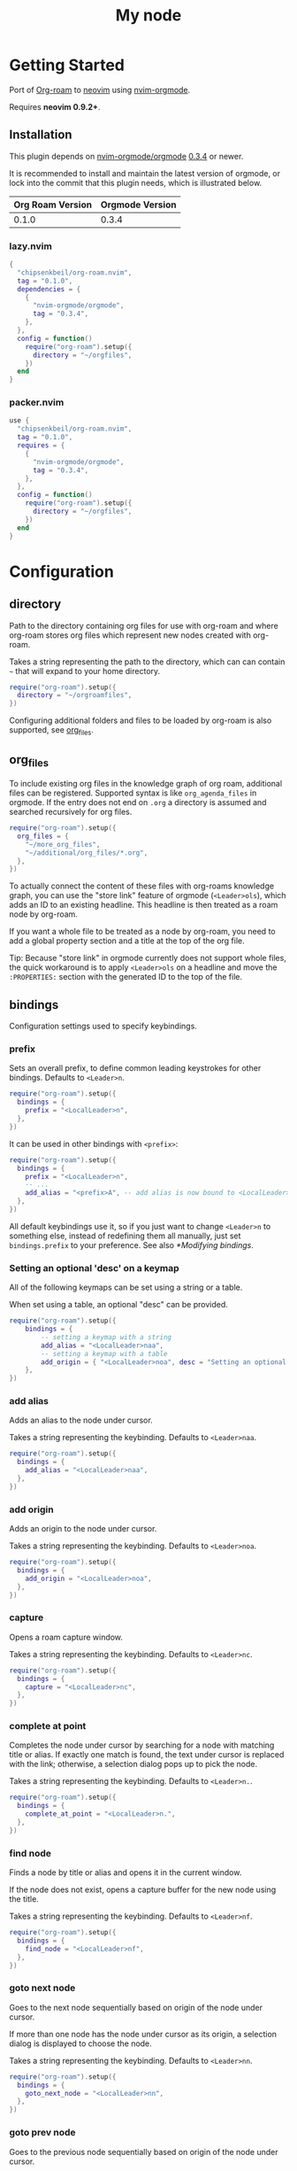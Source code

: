 * Getting Started

  Port of [[https://www.orgroam.com/][Org-roam]] to [[https://neovim.io/][neovim]] using [[https://github.com/nvim-orgmode/orgmode][nvim-orgmode]].

  Requires *neovim 0.9.2+*.

** Installation

   This plugin depends on [[https://github.com/nvim-orgmode/orgmode][nvim-orgmode/orgmode]] [[https://github.com/nvim-orgmode/orgmode/releases/tag/0.3.4][0.3.4]] or newer.

   It is recommended to install and maintain the latest version of orgmode,
   or lock into the commit that this plugin needs, which is illustrated below.

   | Org Roam Version | Orgmode Version |
   |------------------+-----------------|
   | 0.1.0            | 0.3.4           |

*** lazy.nvim

    #+begin_src lua
    {
      "chipsenkbeil/org-roam.nvim",
      tag = "0.1.0",
      dependencies = {
        {
          "nvim-orgmode/orgmode",
          tag = "0.3.4",
        },
      },
      config = function()
        require("org-roam").setup({
          directory = "~/orgfiles",
        })
      end
    }
    #+end_src

*** packer.nvim

    #+begin_src lua
    use {
      "chipsenkbeil/org-roam.nvim",
      tag = "0.1.0",
      requires = {
        {
          "nvim-orgmode/orgmode",
          tag = "0.3.4",
        },
      },
      config = function()
        require("org-roam").setup({
          directory = "~/orgfiles",
        })
      end
    }
    #+end_src

* Configuration

** directory

   Path to the directory containing org files for use with org-roam and where
   org-roam stores org files which represent new nodes created with org-roam.

   Takes a string representing the path to the directory, which can
   can contain =~= that will expand to your home directory.

   #+begin_src lua
   require("org-roam").setup({
     directory = "~/orgroamfiles",
   })
   #+end_src

   Configuring additional folders and files to be loaded by org-roam is also
   supported, see [[#configuration-org_files][org_files]].

** org_files

   To include existing org files in the knowledge graph of org roam, additional
   files can be registered. Supported syntax is like =org_agenda_files= in
   orgmode. If the entry does not end on =.org= a directory is assumed and
   searched recursively for org files.

   #+begin_src lua
   require("org-roam").setup({
     org_files = {
       "~/more_org_files",
       "~/additional/org_files/*.org",
     },
   })
   #+end_src

   To actually connect the content of these files with org-roams knowledge
   graph, you can use the "store link" feature of orgmode (=<Leader>ols=), which adds
   an ID to an existing headline. This headline is then treated as a roam node
   by org-roam.

   If you want a whole file to be treated as a node by org-roam, you need to add
   a global property section and a title at the top of the org file.

   #+begin_example org
   :PROPERTIES:
   :ID: 8b2c3d3e-9800-4186-80e5-d07ce7bc5327
   :END:
   #+TITLE: My node
   #+end_example

   Tip: Because "store link" in orgmode currently does not support whole files, the
   quick workaround is to apply =<Leader>ols= on a headline and move the =:PROPERTIES:=
   section with the generated ID to the top of the file.

** bindings

   Configuration settings used to specify keybindings.

*** prefix

    Sets an overall prefix, to define common leading keystrokes for other
    bindings. Defaults to =<Leader>n=.

    #+begin_src lua
    require("org-roam").setup({
      bindings = {
        prefix = "<LocalLeader>n",
      },
    })
    #+end_src

    It can be used in other bindings with =<prefix>=:

    #+begin_src lua
    require("org-roam").setup({
      bindings = {
        prefix = "<LocalLeader>n",
        -- ...
        add_alias = "<prefix>A", -- add alias is now bound to <LocalLeader>nA
      },
    })
    #+end_src

    All default keybindings use it, so if you just want to change =<Leader>n= to
    something else, instead of redefining them all manually, just set
    =bindings.prefix= to your preference. See also [[*Modifying bindings]].

*** Setting an optional 'desc' on a keymap

    All of the following keymaps can be set using a string or a table.

    When set using a table, an optional "desc" can be provided.

    #+begin_src lua
    require("org-roam").setup({
        bindings = {
            -- setting a keymap with a string
            add_alias = "<LocalLeader>naa",
            -- setting a keymap with a table
            add_origin = { "<LocalLeader>noa", desc = "Setting an optional description" },
        },
    })
    #+end_src

*** add alias

    Adds an alias to the node under cursor.

    Takes a string representing the keybinding. Defaults to =<Leader>naa=.

    #+begin_src lua
    require("org-roam").setup({
      bindings = {
        add_alias = "<LocalLeader>naa",
      },
    })
    #+end_src

*** add origin

    Adds an origin to the node under cursor.

    Takes a string representing the keybinding. Defaults to =<Leader>noa=.

    #+begin_src lua
    require("org-roam").setup({
      bindings = {
        add_origin = "<LocalLeader>noa",
      },
    })
    #+end_src

*** capture

    Opens a roam capture window.

    Takes a string representing the keybinding. Defaults to =<Leader>nc=.

    #+begin_src lua
    require("org-roam").setup({
      bindings = {
        capture = "<LocalLeader>nc",
      },
    })
    #+end_src

*** complete at point

    Completes the node under cursor by searching for a node with matching title
    or alias. If exactly one match is found, the text under cursor is replaced
    with the link; otherwise, a selection dialog pops up to pick the node.

    Takes a string representing the keybinding. Defaults to =<Leader>n.=.

    #+begin_src lua
    require("org-roam").setup({
      bindings = {
        complete_at_point = "<LocalLeader>n.",
      },
    })
    #+end_src

*** find node

    Finds a node by title or alias and opens it in the current window.

    If the node does not exist, opens a capture buffer for the new node
    using the title.

    Takes a string representing the keybinding. Defaults to =<Leader>nf=.

    #+begin_src lua
    require("org-roam").setup({
      bindings = {
        find_node = "<LocalLeader>nf",
      },
    })
    #+end_src

*** goto next node

    Goes to the next node sequentially based on origin of the node under cursor.

    If more than one node has the node under cursor as its origin, a selection
    dialog is displayed to choose the node.

    Takes a string representing the keybinding. Defaults to =<Leader>nn=.

    #+begin_src lua
    require("org-roam").setup({
      bindings = {
        goto_next_node = "<LocalLeader>nn",
      },
    })
    #+end_src

*** goto prev node

    Goes to the previous node sequentially based on origin of the node under cursor.

    Takes a string representing the keybinding. Defaults to =<Leader>np=.

    #+begin_src lua
    require("org-roam").setup({
      bindings = {
        goto_prev_node = "<LocalLeader>np",
      },
    })
    #+end_src

*** insert node

    Inserts a link at cursor position to a node by title or alias.

    If the node does not exist, opens a capture buffer for the new node
    using the title.

    Takes a string representing the keybinding. Defaults to =<Leader>ni=.

    #+begin_src lua
    require("org-roam").setup({
      bindings = {
        insert_node = "<LocalLeader>ni",
      },
    })
    #+end_src

*** insert node immediate

    Inserts a link at cursor position to a node by title or alias. Unlike
    =insert_node=, this does not open a capture buffer if a new node is created.

    Takes a string representing the keybinding. Defaults to =<Leader>nm=.

    #+begin_src lua
    require("org-roam").setup({
      bindings = {
        insert_node_immediate = "<LocalLeader>nm",
      },
    })
    #+end_src

*** quickfix backlinks

    Opens the quickfix list, populating it with backlinks for the node
    under cursor.

    Takes a string representing the keybinding. Defaults to =<Leader>nq=.

    #+begin_src lua
    require("org-roam").setup({
      bindings = {
        quickfix_backlinks = "<LocalLeader>nq",
      },
    })
    #+end_src

*** remove alias

    Removes an alias from the node under cursor.

    Takes a string representing the keybinding. Defaults to =<Leader>nar=.

    #+begin_src lua
    require("org-roam").setup({
      bindings = {
        remove_alias = "<LocalLeader>nar",
      },
    })
    #+end_src

*** remove origin

    Removes the origin from the node under cursor.

    Takes a string representing the keybinding. Defaults to =<Leader>nor=.

    #+begin_src lua
    require("org-roam").setup({
      bindings = {
        remove_origin = "<LocalLeader>nor",
      },
    })
    #+end_src

*** toggle roam buffer

    Opens the roam buffer for the node under cursor, updating the buffer
    when the cursor moves to a different node. See the user interface
    [[#org-roam-buffer][Org Roam Buffer]] section for details.

    Takes a string representing the keybinding. Defaults to =<Leader>nl=.

    #+begin_src lua
    require("org-roam").setup({
      bindings = {
        toggle_roam_buffer = "<LocalLeader>nl",
      },
    })
    #+end_src

*** toggle roam buffer fixed

    Opens the roam buffer for a specific node, and will not change as the
    cursor moves across nodes. See the user interface
    [[#org-roam-buffer][Org Roam Buffer]] section for details.

    Takes a string representing the keybinding. Defaults to =<Leader>nb=.

    #+begin_src lua
    require("org-roam").setup({
      bindings = {
        toggle_roam_buffer_fixed = "<LocalLeader>nb",
      },
    })
    #+end_src

** database

   Configuration settings tied to the roam database.

*** path

    Sets the path where the roam database will be stored & loaded when
    persisting to disk.

    Takes a string representing the path. Defaults to
    For example, =~/.local/share/nvim/org-roam.nvim/db=.

    #+begin_src lua
    require("org-roam").setup({
      database = {
        path = "~/some/path/to/db",
      },
    })
    #+end_src

*** persist

    If true, the database will be written to disk to save on future loading
    times; otherwise, whenever neovim boots the entire database will need to be
    rebuilt.

    Takes a boolean. Defaults to =true=.

    #+begin_src lua
    require("org-roam").setup({
      database = {
        persist = false,
      },
    })
    #+end_src

*** update on save

    If true, updates database whenever a write occurs. If you have large files,
    it is recommended to disable this option and manually update using the vim
    command =RoamUpdate=.

    Takes a boolean. Defaults to =true=.

    #+begin_src lua
    require("org-roam").setup({
      database = {
        update_on_save = false,
      },
    })
    #+end_src

** extensions

   Configuration settings tied to roam extensions.

*** dailies

    Configuration settings tied to the roam dailies extension.

**** directory

     Path to the directory containing daily org-roam files.

     Takes a string representing the path to the directory.
     Defaults to =daily=.

     #+begin_src lua
     require("org-roam").setup({
       extensions = {
         dailies = {
           directory = "journal",
         },
       },
     })
     #+end_src

**** bindings

     Configuration settings used to specify dailies keybindings.

***** capture date

      Captures a specific date's note.

      Takes a string representing the keybinding. Defaults to =<Leader>ndD=.

      #+begin_src lua
      require("org-roam").setup({
        extensions = {
          dailies = {
            bindings = {
              capture_date = "<LocalLeader>ndD",
            },
          },
        },
      })
      #+end_src

***** capture today

      Captures today's note.

      Takes a string representing the keybinding. Defaults to =<Leader>ndN=.

      #+begin_src lua
      require("org-roam").setup({
        extensions = {
          dailies = {
            bindings = {
              capture_today = "<LocalLeader>ndN",
            },
          },
        },
      })
      #+end_src

***** capture tomorrow

      Captures tomorrow's note.

      Takes a string representing the keybinding. Defaults to =<Leader>ndT=.

      #+begin_src lua
      require("org-roam").setup({
        extensions = {
          dailies = {
            bindings = {
              capture_tomorrow = "<LocalLeader>ndT",
            },
          },
        },
      })
      #+end_src

***** capture yesterday

      Captures yesterday's note.

      Takes a string representing the keybinding. Defaults to =<Leader>ndY=.

      #+begin_src lua
      require("org-roam").setup({
        extensions = {
          dailies = {
            bindings = {
              capture_yesterday = "<LocalLeader>ndY",
            },
          },
        },
      })
      #+end_src

***** find directory

      Navigate to dailies note directory.

      Takes a string representing the keybinding. Defaults to =<Leader>nd.=.

      #+begin_src lua
      require("org-roam").setup({
        extensions = {
          dailies = {
            bindings = {
              find_directory = "<LocalLeader>nd.",
            },
          },
        },
      })
      #+end_src

***** goto date

      Navigate to specific date's note.

      Takes a string representing the keybinding. Defaults to =<Leader>ndd=.

      #+begin_src lua
      require("org-roam").setup({
        extensions = {
          dailies = {
            bindings = {
              goto_date = "<LocalLeader>ndd",
            },
          },
        },
      })
      #+end_src

***** goto next date

      Navigate to the next note in date sequence. This will skip ahead to
      the next available note, or do nothing if we are at most recent.

      Takes a string representing the keybinding. Defaults to =<Leader>ndf=.

      #+begin_src lua
      require("org-roam").setup({
        extensions = {
          dailies = {
            bindings = {
              goto_next_date = "<LocalLeader>ndf",
            },
          },
        },
      })
      #+end_src

***** goto prev date

      Navigate to the previous note in date sequence. This will skip back to
      the previous available note, or do nothing if we are at earliest.

      Takes a string representing the keybinding. Defaults to =<Leader>ndb=.

      #+begin_src lua
      require("org-roam").setup({
        extensions = {
          dailies = {
            bindings = {
              goto_prev_date = "<LocalLeader>ndb",
            },
          },
        },
      })
      #+end_src

***** goto today

      Navigate to today's note.

      Takes a string representing the keybinding. Defaults to =<Leader>ndn=.

      #+begin_src lua
      require("org-roam").setup({
        extensions = {
          dailies = {
            bindings = {
              goto_today = "<LocalLeader>ndn",
            },
          },
        },
      })
      #+end_src

***** goto tomorrow

      Navigate to tomorrow's note.

      Takes a string representing the keybinding. Defaults to =<Leader>ndt=.

      #+begin_src lua
      require("org-roam").setup({
        extensions = {
          dailies = {
            bindings = {
              goto_tomorrow = "<LocalLeader>ndt",
            },
          },
        },
      })
      #+end_src

***** goto yesterday

      Navigate to yesterday's note.

      Takes a string representing the keybinding. Defaults to =<Leader>ndy=.

      #+begin_src lua
      require("org-roam").setup({
        extensions = {
          dailies = {
            bindings = {
              goto_yesterday = "<LocalLeader>ndy",
            },
          },
        },
      })
      #+end_src

**** templates

     A map of templates associated with roam. These have the exact same format
     as =nvim-orgmode='s templates, but include additional variables and are
     only displayed and used during roam's capture dialog.

     Note that the target must be provided and must contain a date in the form
     of =YYYY-MM-DD=. See [[#org-roam-configuration-templates][templates]] for more details.

     Takes a =table<string, table>=.
     Defaults to the following:

     #+begin_src lua
     require("org-roam").setup({
       extensions = {
         dailies = {
           templates = {
             d = {
               description = "default",
               template = "%?",
               target = "%<%Y-%m-%d>.org",
             },
           },
         },
       },
     })
     #+end_src

**** ui

     Configuration settings used to configure dailies user interface.

***** calendar

      Configuration settings tied to the calendar ui used by dailies.

****** hl date exists

       Highlight group to apply to a date that already has a note.

       Takes a string representing the highlight group.
       Defaults to =WarningMsg=.

       #+begin_src lua
       require("org-roam").setup({
         extensions = {
           dailies = {
             ui = {
               calendar = {
                 hl_date_exists = "WarningMsg",
               },
             },
           },
         },
       })
       #+end_src

** immediate

   Configuration settings tied to immediate mode.

*** target

    Target where the immediate-mode node should be written.

    Takes a string. Defaults to =%<%Y%m%d%H%M%S>-%[slug].org=.

    #+begin_src lua
    require("org-roam").setup({
      immediate = {
        target = "%[slug].org",
      },
    })
    #+end_src

*** template

    Template to use for the immediate-mode node's content.

    Takes a string. Defaults to ==.

    #+begin_src lua
    require("org-roam").setup({
      immediate = {
        template = "The date is %<%Y%m%d>!",
      },
    })
    #+end_src


** templates

   A map of templates associated with roam. These have the exact same format
   as =nvim-orgmode='s templates, but include additional variables and are
   only displayed and used during roam's capture dialog.

   Takes a =table<string, table>=.
   Defaults to the following:

   #+begin_src lua
   require("org-roam").setup({
     templates = {
       d = {
         description = "default",
         template = "%?",
         target = "%<%Y%m%d%H%M%S>-%[slug].org",
       },
     },
   })
   #+end_src

   Variables:

   - =%r=:  Prints the roam directory.
   - =%R=:  Like =%r=, but inserts the full path.

   Target-only Variables:

   - =%[sep]=:    Prints the path separator for the current operating system.
   - =%[slug]=:   Prints a slug representing the node's title.
   - =%[title]=:  Prints the node's title.

** ui

   Configuration settings tied to the user interface.

*** node view

    Bindings tied specifically to the roam buffer.

**** focus on toggle

     If true, switches focus to the node buffer when opened.

     Takes a boolean. Defaults to =true=.

     #+begin_src lua
     require("org-roam").setup({
       ui = {
         node_buffer = {
           focus_on_toggle = false,
         },
       },
     })
     #+end_src

**** highlight previews

     If true, previews will be highlighted as org syntax when expanded.

     NOTE: This can cause flickering on initial expansion, but preview
           highlights are then cached for future renderings. If flickering
           is undesired, disable highlight previews.

     Takes a boolean. Defaults to =true=.

     #+begin_src lua
     require("org-roam").setup({
       ui = {
         node_buffer = {
           highlight_previews = false,
         },
       },
     })
     #+end_src

**** open

     Configuration to open the node view window.

     Takes a string or a function that returns a window handle.
     Defaults to =botright vsplit | vertical resize 50=.

     #+begin_src lua
     require("org-roam").setup({
       ui = {
         node_buffer = {
           open = function()
             return vim.api.nvim_open_win(0, false, {
               relative = "editor",
               row = 0,
               col = 0,
               width = 50,
               height = 20,
             })
           end,
         },
       },
     })
     #+end_src

**** show keybindings

     If true, will include a section covering available keybindings.

     Takes a boolean. Defaults to =true=.

     #+begin_src lua
     require("org-roam").setup({
       ui = {
         node_buffer = {
           show_keybindings = false,
         },
       },
     })
     #+end_src

**** unique

     If true, shows a single link (backlink/citation/unlinked
     reference) per node instead of all links.

     Takes a boolean. Defaults to =false=.

     #+begin_src lua
     require("org-roam").setup({
       ui = {
         node_buffer = {
           unique = true,
         },
       },
     })
     #+end_src

* Bindings

  | Name                     | Keybinding    | Description                                                               |
  |--------------------------+---------------+---------------------------------------------------------------------------|
  | add_alias                | =<Leader>naa= | Adds an alias to the node under cursor.                                   |
  | add_origin               | =<Leader>noa= | Adds an origin to the node under cursor.                                  |
  | capture                  | =<Leader>nc=  | Opens org-roam capture window.                                            |
  | complete_at_point        | =<Leader>n.=  | Completes the node under cursor.                                          |
  | find_node                | =<Leader>nf=  | Finds node and moves to it, creating it if it does not exist.             |
  | goto_next_node           | =<Leader>nn=  | Goes to the next node in sequence (via origin) for the node under cursor. |
  | goto_prev_node           | =<Leader>np=  | Goes to the prev node in sequence (via origin) for the node under cursor. |
  | insert_node              | =<Leader>ni=  | Inserts node at cursor position, creating it if it does not exist.        |
  | insert_node_immediate    | =<Leader>nm=  | Same as =insert_node=, but skips opening capture buffer.                  |
  | quickfix_backlinks       | =<Leader>nq=  | Opens the quickfix menu for backlinks to the current node under cursor.   |
  | remove_alias             | =<Leader>nar= | Removes an alias from the node under cursor.                              |
  | remove_origin            | =<Leader>nor= | Removes the origin from the node under cursor.                            |
  | toggle_roam_buffer       | =<Leader>nl=  | Toggles the org-roam node-view buffer for the node under cursor.          |
  | toggle_roam_buffer_fixed | =<Leader>nb=  | Toggles a fixed org-roam node-view buffer for a selected node.            |

  All these bindings use by default the [[*prefix]] alias and can be changed all
  at once by modifying ~bindings.prefix~.

** Dailies Extension

   | Name              | Keybinding    | Description                                     |
   |-------------------+---------------+-------------------------------------------------|
   | capture_date      | =<Leader>ndD= | Capture a specific date's note.                 |
   | capture_today     | =<Leader>ndN= | Capture today's note.                           |
   | capture_tomorrow  | =<Leader>ndT= | Capture tomorrow's note.                        |
   | capture_yesterday | =<Leader>ndY= | Capture yesterday's note.                       |
   | find_directory    | =<Leader>nd.= | Navigate to dailies note directory.             |
   | goto_date         | =<Leader>ndd= | Navigate to specific date's note.               |
   | goto_next_date    | =<Leader>ndf= | Navigate to the next note in date sequence.     |
   | goto_prev_date    | =<Leader>ndb= | Navigate to the previous note in date sequence. |
   | goto_today        | =<Leader>ndn= | Navigate to today's note.                       |
   | goto_tomorrow     | =<Leader>ndt= | Navigate to tomorrow's note.                    |
   | goto_yesterday    | =<Leader>ndy= | Navigate to yesterday's note.                   |

   All these bindings use by default the [[*prefix]] alias and can be changed all
   at once by modifying ~bindings.prefix~.

** Modifying bindings

   Bindings can be changed during configuration by overwriting them within the
   =bindings= table:

   #+begin_src lua
   require("org-roam").setup({
     -- ...
     bindings = {
       capture = "<LocalLeader>nc" -- remaps from <Leader>nc to <LocalLeader>nc
     },
   })
   #+end_src

   We use a common [[*prefix]] to define the leading keystrokes in every
   mapping, which are by default =<Leader>n=. If you only want to adjust these,
   you can do so by setting =bindings.prefix=:

   #+begin_src lua
   require("org-roam").setup({
     -- ...
     bindings = {
       prefix = "<LocalLeader>n", -- replaces <Leader>n in every binding with <LocalLeader>n
     },
   })
   #+end_src

   The [[*prefix]] can also be reused in self-defined bindings:

   #+begin_src lua
   require("org-roam").setup({
     -- ...
     bindings = {
       toggle_roam_buffer = "<prefix>t.",       -- replaces <Leader>nl with <Leader>nt.
       toggle_roam_buffer_fixed = "<prefix>tf", -- replaces <Leader>nb with <Leader>ntf
     },
   })
   #+end_src

   To disable all bindings (including those of extensions), set the =bindings=
   field to =false=:

   #+begin_src lua
   require("org-roam").setup({
     -- ...
     bindings = false,
   })
   #+end_src

   To disable only the bindings of an extension, set its respective =bindings=
   field to =false=:

   #+begin_src lua
   require("org-roam").setup({
     -- ...
     extensions = {
       dailies = {
         bindings = false,
       }
     },
   })
   #+end_src

** Coming from Emacs

   Want to have bindings similar to Emacs's [[https://www.orgroam.com/][Org Roam]]?
   Here is a recommended setup you can use to leverage =C-c=

   #+begin_src lua
   require("org-roam").setup({
     bindings = {
       add_alias                = "<C-c>naa",
       add_origin               = "<C-c>noa",
       capture                  = "<C-c>nc",
       complete_at_point        = "<M-/>",
       find_node                = "<C-c>nf",
       goto_next_node           = "<C-c>nn",
       goto_prev_node           = "<C-c>np",
       insert_node              = "<C-c>ni",
       insert_node_immediate    = "<C-c>nm",
       quickfix_backlinks       = "<C-c>nq",
       remove_alias             = "<C-c>nar",
       remove_origin            = "<C-c>nor",
       toggle_roam_buffer       = "<C-c>nl",
       toggle_roam_buffer_fixed = "<C-c>nb",
     },
   })
   #+end_src

   Keep in mind that [[https://github.com/nvim-orgmode/orgmode][nvim-orgmode]] maps =C-c= to
   closing a capture window, so you'll want to rebind it:

   #+begin_src lua
   -- Override `org_capture_finalize` mapping to make org-roam mappings work in capture window
   require("orgmode").setup({
     mappings = {
       capture = {
         -- Behave like Emacs' orgmode capture
         org_capture_finalize = "<C-c><C-c>",
       }
     }
   })
   #+end_src

* Commands

** RoamAddAlias

   :RoamAddAlias [<ARGS>]

   Description:

   Adds an alias to the node under the cursor.

   If arguments are supplied, they are used as the alias; otherwise, a prompt
   is provided to specify the alias.

** RoamAddOrigin

   :RoamAddOrigin [<ARGS>]

   Description:

   Adds/replaces the origin to the node under the cursor. Opens a selection
   dialog to pick the node to act as the origin.

   If arguments are supplied, they are used as the initial input to the
   selection dialog.

** RoamRemoveAlias

   :RoamRemoveAlias [<ARGS>]

   Description:

   Removes an alias for the node under the cursor. Opens a selection
   dialog to pick the alias to remove.

   If arguments are supplied, they are used as the initial input to the
   selection dialog.

** RoamRemoveOrigin

   :RoamRemoveOrigin [<ARGS>]

   Description:

   Removes the origin for the node under the cursor.

** RoamReset

   :RoamReset [sync]

   Description:

   Resets the roam database, wiping and rebuilding it.

   If =sync= argument is provided, will perform the reset synchronously.

** RoamSave

   :RoamSave[!] [sync]

   Description:

   Save the roam database to disk. If no changes to the database have occurred
   since last save, nothing happens.

   If =!= is provided, will force saving.

   If =sync= argument is provided, will perform the save synchronously.

** RoamUpdate

   :RoamUpdate[!] [sync]

   Description:

   Updates the roam database, checking every existing file for changes.

   If =!= is provided, will perform a complete recheck of the database
   for changes found on disk including new and deleted files.

   If =sync= argument is provided, will perform the update synchronously.

* User Interface

** Org Roam Buffer

   When within the org-roam buffer, you can navigate around like normal with a
   couple of specific bindings available:

   - Press =<Enter>= on a link to navigate to it in another window.
   - Press =<Tab>= to expand or collapse a preview of the content of a
     backlink, reference link, or unlinked reference.
   - Press =<STab>= to expand or collapse all previews.
   - Press =<C-r>= to refresh the buffer. This can be handy if some
     information has changed in the database.

** Select Buffer

   When within the /select buffer/, you can filter the list by typing. 
   - Press =<Enter>= to confirm the selection
   - Press =<S-Enter>= to confirm the typed title if no selection is available
     (e.g. when using [[#org-roam-api-find-node][Find Node]])
   - Press =<C-n>= or =<Down>= to select the next item in the list 
   - Press =<C-n>= or =<Up>= to select the next item in the list 

*** Disable nvim-cmp completion in select buffer

    If you use buffer completions with
    [nvim-cmp](https://github.com/hrsh7th/nvim-cmp), you might want to disable
    them in the /select buffer/. This can be done by implementing the
    =enabled= function in nvim-cmp's options.

    The simplest implementation would be to look for the =nofile= buffer type

    #+begin_src lua
    require('nvim-cmp').setup({
      enabled = function()
        local buftype = vim.api.nvim_get_option_value("buftype", { buf = 0 })
        if buftype == "nofile" then
          return false
        end
        -- ... handling other conditions
      end
    })
    #+end_src

    If for some reason you don't want to disable completion for all =nofile=
    buffers, you can also specifically identify the /select buffer/ by it's
    name =org-roam-select=.

    #+begin_src lua
    require('nvim-cmp').setup({
      enabled = function()
        local bufname = vim.api.nvim_buf_get_name(0)
        if bufname:match("org%-roam%-select$") ~= nil then
          return false
        end
        -- ...
      end
    })
    #+end_src

* API

** Add Alias

   roam.api.add_alias({opts})

   Description:

   Adds an alias to the node under cursor.

   Parameters:

   - {opts} optional table.
     - alias: optional, if provided, added to the node under cursor, otherwise
              prompts for an alias to add to the node under cursor.

   Returns:

   A promise of a boolean, which is true if the alias is added, otherwise false.

   Example:

   #+begin_src lua
   local roam = require("org-roam")
   roam.api.add_alias({ alias = "My Alias" }):next(function(success)
     if success then
       print("Added alias")
     end
   end)
   #+end_src

** Add Origin

   roam.api.add_origin({opts})

   Description:

   Adds an origin to the node under cursor.
   Will replace the existing origin.

   If no `origin` is specified, a prompt is provided.

   Parameters:

   - {opts} optional table.
     - origin: optional, if provided, added to the node under cursor, otherwise
              prompts for an origin to add to the node under cursor.

   Returns:

   A promise of a boolean, which is true if the origin added, otherwise false.

   Example:

   #+begin_src lua
   local roam = require("org-roam")
   roam.api.add_origin({ origin = "1234" }):next(function(success)
     if success then
       print("Added origin")
     end
   end)
   #+end_src

** Capture Node

   roam.api.capture_node({opts})

   Description:

   Creates a node if it does not exist, prompting for a template to use, and
   restores the current window configuration upon completion.

   If =templates= is provided, will be used instead of =roam.config.templates=.

   Parameters:

   - {opts} optional table.
     - immediate: optional, if true, skips displaying the capture buffer and
                  instead populates a file using the immediate configuration.
                  If title is also provided, it is used as the title of the
                  created node.
     - origin: optional, id of node acting as origin of this node.
     - templates: optional, dictionary of key -> opts where key is a string of
                  exactly one character and opts is the orgmode template. Note
                  that the target MUST be specified for each template!
     - title: optional, seeds the capture dialog with the title string.

   Returns:

   A promise of either the id of the captured node, or nil if capture canceled.

   Example:

   #+begin_src lua
   local roam = require("org-roam")
   roam.api.capture_node({
     templates = {
       c = {
         description = "custom",
         template = "%?",
         target = "custom-%<%Y%m%d>.org",
       },
     },
   }):next(function(id)
     if id then
       print("Captured node: " .. id)
     else
       print("Capture canceled")
     end
   end)
   #+end_src

** Complete Node

   roam.api.complete_node({opts})

   Description:

   Opens a dialog to select a node based on the expression under the cursor and
   replace the expression with a link to the selected node. If there is only
   one choice, this will automatically inject the link without bringing up the
   selection dialog.

   This implements the functionality of both =org-roam-complete-link-at-point=
   and =org-roam-complete-everywhere=.

   Parameters:

   - {opts} optional table.
     - win: optional, id of window where the node link will be completed (default = 0).

   Returns:

   A promise of a boolean, which is true if the node was completed, otherwise false.

   Example:

   #+begin_src lua
   local roam = require("org-roam")
   roam.api.complete_node({ win = 123 }):next(function(success)
     if success then
       print("Completed node")
     end
   end)
   #+end_src

** Find Node

   roam.api.find_node({opts})

   Description:

   Creates a node if it does not exist, and then visits the node in
   the current window.

   If =templates= is provided, will be used instead of =roam.config.templates=
   when capturing a new node for visiting.

   Parameters:

   - {opts} optional table.
     - origin: optional, id of node acting as origin of this node (creation-only).
     - templates: optional, dictionary of key -> opts where key is a string of
                  exactly one character and opts is the orgmode template. Note
                  that the target MUST be specified for each template!
     - title: optional, seeds the select dialog with the title string.

   Returns:

   A promise of either the id of the found node, or nil if canceled.

   Example:

   #+begin_src lua
   local roam = require("org-roam")
   roam.api.find_node({ title = "Some Node" }):next(function(id)
     if id then
       print("Found " .. id)
     end
   end)
   #+end_src

** Goto Next Node

   roam.api.goto_next_node({opts})

   Description:

   Goes to the next node in sequence for the node under cursor.

   Leverages a lookup of nodes whose origin match the node under cursor.

   Parameters:

   - {opts} optional table.
     - win: optional, id of window where buffer will be loaded (default = 0).

   Returns:

   A promise of the id of the next node, otherwise nil.

   Example:

   #+begin_src lua
   local roam = require("org-roam")
   roam.api.goto_next_node({ win = 123 }):next(function(id)
     if id then
       print("Navigated to next node " .. id)
     end
   end)
   #+end_src

** Goto Prev Node

   roam.api.goto_prev_node({opts})

   Description:

   Goes to the previous node in sequence for the node under cursor.

   Leverages a lookup of the node using the origin of the node under cursor.

   Parameters:

   - {opts} optional table.
     - win: optional, id of window where buffer will be loaded (default = 0).

   Returns:

   A promise of the id of the previous node, otherwise nil.

   Example:

   #+begin_src lua
   local roam = require("org-roam")
   roam.api.goto_prev_node({ win = 123 }):next(function(id)
     if id then
       print("Navigated to previous node " .. id)
     end
   end)
   #+end_src

** Insert Node

   roam.api.insert_node({opts})

   Description:

   Creates a node if it does not exist, and inserts a link to the node at the
   current cursor location.

   If =immediate= is true, no template will be used to create a node and
   instead the node will be created with the minimum information and the link
   injected without navigating to another buffer.

   If =templates= is provided, will be used instead of =roam.config.templates=
   when capturing a new node for insertion.

   If =ranges= is provided, will replace the given ranges within the buffer
   versus inserting at point, where everything uses 1-based indexing and
   inclusive.

   Parameters:

   - {opts} optional table.
     - immediate: optional, if true, skips displaying the capture buffer and
                  instead populates a file using the immediate configuration.
                  If title is also provided, it is used as the title of the
                  created node.
     - origin: optional, id of node acting as origin of this node (creation-only).
     - templates: optional, dictionary of key -> opts where key is a string of
                  exactly one character and opts is the orgmode template. Note
                  that the target MUST be specified for each template!
     - title: optional, seeds the select dialog with the title string.
     - ranges: optional, list of ranges to replace. Each range is comprised of
               the following fields:
       - start_row: integer (one-indexed, inclusive)
       - start_col: integer (one-indexed, inclusive)
       - end_row: integer (one-indexed, inclusive)
       - end_col: integer (one-indexed, inclusive)

   Returns:

   A promise of the id of the inserted node, or nil if canceled.

   Example:

   #+begin_src lua
   local roam = require("org-roam")
   roam.api.insert_node({
     title = "Some Node",
     ranges = { { start_row = 1, end_row = 3, start_col = 5, end_col = 12 } },
   }):next(function(id)
     if id then
       print("Inserted node " .. id)
     end
   end)
   #+end_src

** Open Quickfix List

   roam.ui.open_quickfix_list({opts})

   Description:

   Creates and opens a new quickfix list, populated with various links
   tied to a roam node.

   Parameters:

   - {opts} optional table.
     - id: optional, string id of the node whose information will populate
           the list. If not provided, will open a selection dialog to pick
           a node.
     - backlinks: optional, if true, show's the selected node's backlinks.
     - links: optional, if true, show's the selected node's links.
     - show_preview: optional, if true, loads a preview of content for each
                     list item.

   Returns:

   A promise of a boolean, which is true if the quickfix list is opened
   for a node, otherwise false (e.g. when no node under cursor).

   Example:

   #+begin_src lua
   local roam = require("org-roam")
   roam.ui.open_quickfix_list({ id = "1234", backlinks = true }):next(function(success)
     if success then
       print("Opened quickfix list")
     end
   end)
   #+end_src

** Select Node

   roam.ui.select_node({opts})

   Description:

   Builds a selection dialog populated by nodes, displaying their titles and
   aliases as choices in the selection. Returns a builder interface.

   Parameters:

   - {opts} optional table.
     - allow_select_missing: optional, if true, the user can press =<Enter>=
                             when no choices are available to select the
                             input instead. Additionally, a user can press
                             =<S-Enter>= at any time in the selection dialog
                             to select the input, regardless of choices shown.
     - auto_select: optional, if true and init_input is not empty, will
                    automatically pick the choice if there is exactly
                    one match.
     - exclude: optional, list of ids of nodes to exclude from choices.
     - include: optional, list of ids of nodes to include in the choices. If
                not provided, all nodes will immediately be available.
     - init_input: optional, string representing initial input to provide to
                   the selection dialog, as if the user typed it.

   Returns:

   A builder interface for the selection dialog, which contains a handful
   of methods that can be used to register callbacks and open the dialog.

   - {on_choice} takes a single function, which will be passed the selection
     as an argument. The selection is a table containing an =id= and =label=
     representing the id of the selected node and the title or alias of the
     choice that was picked. This function is only called when a regular
     selection is made, not when input selected. Returns the builder.
   - {on_choice_missing} takes a single function, which will be passed the
     text of the input as an argument. This function is only called when
     =allow_select_missing= is true and the input is selected instead of
     a valid choice. Returns the builder.
   - {on_cancel} takes a single function, which is invoked when the selection
     dialog is closed without making any choice. Returns the builder.
   - {open} will open the selection dialog, and returns the window handle.

   Example:

   #+begin_src lua
   local roam = require("org-roam")
   local win = roam.ui.select_node({ init_input = "trees" })
       :on_choice(function(selection)
           print("picked " .. selection.id)
       end)
       :on_choice_missing(function(text)
           print("picked " .. text)
       end)
       :on_cancel(function()
           print("canceled")
       end)
       :open()
   #+end_src

   See also [[#org-roam-user-interface-select-buffer][Select Buffer]].

** Toggle Node Buffer

   roam.ui.toggle_node_buffer({opts})

   Description:

   Toggles an org-roam buffer, either for a cursor or for a fixed id.

   If =fixed= is true or an string, will load a fixed buffer, otherwise the
   buffer will change based on the node under cursor.

   If =focus= is true, will switch the current window to the node buffer's window.

   Parameters:

   - {opts} optional table.
     - fixed: optional, indicates that the node buffer should not update when
              the node changes under the cursor. Takes the id of a node or
              a boolean value, which if true will leverage the select dialog
              to pick a node.
     - focus: optional, if true, switches the current window to the newly-created
              window that contains the node buffer.

   Returns:

   A promise of the handle of the created window, or nil if window closed.

   Example:

   #+begin_src lua
   local roam = require("org-roam")
   roam.ui.open_node_buffer({ fixed = "1234", focus = true }):next(function(win)
     if win then
       print("Opened node buffer in window " .. win)
     end
   end)
   #+end_src

** Remove Alias

   roam.api.remove_alias({opts})

   Description:

   Removes an alias from the node under cursor.

   Parameters:

   - {opts} optional table.
     - alias: optional, if provided, removes from node under cursor, otherwise
              prompts for an alias to remove from the node under cursor.
     - all: optional, if true, will remove all aliases instead of just one.
            Overrides removing =alias= from node under cursor.

   Returns:

   A promise of a boolean, which is true if the alias was removed,
   otherwise false.

   Example:

   #+begin_src lua
   local roam = require("org-roam")
   roam.api.remove_alias({ all = true }):next(function(success)
     if success then
       print("Removed alias")
     end
   end)
   #+end_src

** Remove Origin

   roam.api.remove_origin()

   Description:

   Removes the origin from the node under cursor.

   Returns:

   A promise of a boolean, which is true if the origin was removed,
   otherwise false.

   Example:

   #+begin_src lua
   local roam = require("org-roam")
   roam.api.remove_origin():next(function(success)
     if success then
       print("Removed origin")
     end
   end)
   #+end_src

* Database

** Files

   roam.database:files({opts})

   Description:

   Loads org files (or retrieves from cache) asynchronously.

   Parameters:

   - {opts} optional table.
     - force: optional, if true, will reload each file regardless of
              whether they have changed on disk. If false, only reloads
              pre-existing files if they have changed.
     - skip: optional, if true, will avoid loading entirely and just
             return the files as they are (no updates).

   Returns:

   A promise of =OrgFiles=, a specialized data structure from *nvim-orgmode*.

   Example:

   #+begin_src lua
   local roam = require("org-roam")
   roam.database:files():next(function(files)
     for _, path in ipairs(files.paths) do
       print("File " .. path)
     end
   end)
   #+end_src

** Files Path

   roam.database:files_path()

   Description:

   Returns the path to the files directory.

   Example:

   #+begin_src lua
   local roam = require("org-roam")
   roam.database:files_path()
   #+end_src

** Files Sync

   roam.database:files_sync({opts})

   Description:

   Loads org files (or retrieves from cache) synchronously.
   Will throw an error if timeout is exceeded.

   Parameters:

   - {opts} optional table.
     - force: optional, if true, will reload each file regardless of
              whether they have changed on disk. If false, only reloads
              pre-existing files if they have changed.
     - timeout: optional, integer representing maximum time (in milliseconds)
                to wait for the operation to complete. Throws error on timeout.
     - skip: optional, if true, will avoid loading entirely and just
             return the files as they are (no updates).

   Returns:

   An instance of =OrgFiles=, a specialized data structure from *nvim-orgmode*.

   Example:

   #+begin_src lua
   local roam = require("org-roam")
   local files = roam.database:files_sync()
   for _, path in ipairs(files.paths) do
     print("File " .. path)
   end
   #+end_src

** Find Nodes by Alias

   roam.database:find_nodes_by_alias({alias})

   Description:

   Retrieves nodes with the specified alias from the database.

   Operation is performed asynchronously, returning a promise of a list of
   nodes that have the alias.

   Parameters:

   - {alias} string representing the node's alias.

   Returns:

   A promise of a list of =org-roam.core.file.Node=.

   Example:

   #+begin_src lua
   local roam = require("org-roam")
   roam.database:find_nodes_by_alias("Some Alias"):next(function(nodes)
     for _, node in ipairs(nodes) do
       print("Got node " .. node.id)
     end
   end)
   #+end_src

** Find Nodes by Alias Sync

   roam.database:find_nodes_by_alias_sync({alias}, {opts})

   Description:

   Retrieves nodes with the specified alias from the database.
   Operation is performed synchronously, returning a list of nodes.
   Will throw an error if timeout is exceeded.

   Parameters:

   - {alias} string representing the node's alias.
   - {opts} optional table.
     - timeout: optional, integer representing maximum time (in milliseconds)
                to wait for the operation to complete. Throws error on timeout.

   Returns:

   A list of =org-roam.core.file.Node=.

   Example:

   #+begin_src lua
   local roam = require("org-roam")
   local nodes = roam.database:find_nodes_by_alias_sync("Some Alias")
   for _, node in ipairs(nodes) do
     print("Got node " .. node.id)
   end
   #+end_src

** Find Nodes by File

   roam.database:find_nodes_by_file({file})

   Description:

   Retrieves nodes with the specified file from the database.

   Operation is performed asynchronously, returning a promise of a list of
   nodes that have the file.

   Parameters:

   - {file} string representing the node's file path.

   Returns:

   A promise of a list of =org-roam.core.file.Node=.

   Example:

   #+begin_src lua
   local roam = require("org-roam")
   roam.database:find_nodes_by_file("path/to/file.org"):next(function(nodes)
     for _, node in ipairs(nodes) do
       print("Got node " .. node.id)
     end
   end)
   #+end_src

** Find Nodes by File Sync

   roam.database:find_nodes_by_file_sync({file}, {opts})

   Description:

   Retrieves nodes with the specified file from the database.
   Operation is performed synchronously, returning a list of nodes.
   Will throw an error if timeout is exceeded.

   Parameters:

   - {file} string representing the node's file path.
   - {opts} optional table.
     - timeout: optional, integer representing maximum time (in milliseconds)
                to wait for the operation to complete. Throws error on timeout.

   Returns:

   A list of =org-roam.core.file.Node=.

   Example:

   #+begin_src lua
   local roam = require("org-roam")
   local nodes = roam.database:find_nodes_by_file_sync("path/to/file.org")
   for _, node in ipairs(nodes) do
     print("Got node " .. node.id)
   end
   #+end_src

** Find Nodes by Tag

   roam.database:find_nodes_by_tag({tag})

   Description:

   Retrieves nodes with the specified tag from the database.

   Operation is performed asynchronously, returning a promise of a list of
   nodes that have the tag.

   Parameters:

   - {tag} string representing the tag.

   Returns:

   A promise of a list of =org-roam.core.file.Node=.

   Example:

   #+begin_src lua
   local roam = require("org-roam")
   roam.database:find_nodes_by_tag("example"):next(function(nodes)
     for _, node in ipairs(nodes) do
       print("Got node " .. node.id)
     end
   end)
   #+end_src

** Find Nodes by Tag Sync

   roam.database:find_nodes_by_tag_sync({tag}, {opts})

   Description:

   Retrieves nodes with the specified tag from the database.
   Operation is performed synchronously, returning a list of nodes.
   Will throw an error if timeout is exceeded.

   Parameters:

   - {tag} string representing the tag.
   - {opts} optional table.
     - timeout: optional, integer representing maximum time (in milliseconds)
                to wait for the operation to complete. Throws error on timeout.

   Returns:

   A list of =org-roam.core.file.Node=.

   Example:

   #+begin_src lua
   local roam = require("org-roam")
   local nodes = roam.database:find_nodes_by_tag_sync("example")
   for _, node in ipairs(nodes) do
     print("Got node " .. node.id)
   end
   #+end_src

** Find Nodes by Title

   roam.database:find_nodes_by_title({title})

   Description:

   Retrieves nodes with the specified title from the database.

   Operation is performed asynchronously, returning a promise of a list of
   nodes that have the title.

   Parameters:

   - {title} string representing the node's title.

   Returns:

   A promise of a list of =org-roam.core.file.Node=.

   Example:

   #+begin_src lua
   local roam = require("org-roam")
   roam.database:find_nodes_by_title("Some Title"):next(function(nodes)
     for _, node in ipairs(nodes) do
       print("Got node " .. node.id)
     end
   end)
   #+end_src

** Find Nodes by Title Sync

   roam.database:find_nodes_by_title_sync({title}, {opts})

   Description:

   Retrieves nodes with the specified title from the database.
   Operation is performed synchronously, returning a list of nodes.
   Will throw an error if timeout is exceeded.

   Parameters:

   - {title} string representing the node's title.
   - {opts} optional table.
     - timeout: optional, integer representing maximum time (in milliseconds)
                to wait for the operation to complete. Throws error on timeout.

   Returns:

   A list of =org-roam.core.file.Node=.

   Example:

   #+begin_src lua
   local roam = require("org-roam")
   local nodes = roam.database:find_nodes_by_title_sync("example")
   for _, node in ipairs(nodes) do
     print("Got node " .. node.id)
   end
   #+end_src

** Get

   roam.database:get({id})

   Description:

   Retrieves a node from the database by its id. Operation is performed
   asynchronously, returning a promise of the node or nil if none exists.

   Parameters:

   - {id} string representing the node's id.

   Returns:

   A promise of =org-roam.core.file.Node | nil=.

   Example:

   #+begin_src lua
   local roam = require("org-roam")
   roam.database:get("1234"):next(function(node)
     if node then
       print("Got node " .. node.title)
     end
   end)
   #+end_src

** Get Sync

   roam.database:get_sync({id}, {opts})

   Description:

   Retrieves a node from the database by its id. Operation is performed
   synchronously, returning the node or nil if none exists.

   Parameters:

   - {id} string representing the node's id.
   - {opts} optional table.
     - timeout: optional, integer representing maximum time (in milliseconds)
                to wait for the operation to complete. Throws error on timeout.

   Returns:

   =org-roam.core.file.Node= or =nil=.

   Example:

   #+begin_src lua
   local roam = require("org-roam")
   local node = roam.database:get_sync("1234")
   if node then
     print("Got node " .. node.title)
   end
   #+end_src

** Get File Backlinks

   roam.database:get_file_backlinks({file}, {opts})

   Description:

   Retrieves ids of nodes linking to a file. Operation is performed
   asynchronously, returning a promise of a table of id -> distance
   away from the file.

   Parameters:

   - {file} string representing a file path.
   - {opts} optional table.
     - max_depth: optional, integer representing maximum depth to traverse
                  from the nodes of the file (default 1).

   Returns:

   A promise of =table<string, integer>= where the keys are the ids of nodes
   and the values are the distance from the file in terms of backlinks.

   For immediate backlinks, the values will be *1*.

   Example:

   #+begin_src lua
   local roam = require("org-roam")
   roam.database:get_file_backlinks("path/to/file.org"):next(function(backlinks)
     for id, distance in pairs(backlinks) do
       print("Got node " .. id .. " with distance " .. distance)
     end
   end)
   #+end_src

** Get File Backlinks Sync

   roam.database:get_file_backlinks_sync({id}, {opts})

   Description:

   Retrieves ids of nodes linking to a file. Operation is performed
   synchronously, returning a table of id -> distance away from the file.
   Will throw an error if timeout is exceeded.

   Parameters:

   - {file} string representing a file path.
   - {opts} optional table.
     - max_depth: optional, integer representing maximum depth to traverse
                  from the nodes of the file (default 1).
     - timeout: optional, integer representing maximum time (in milliseconds)
                to wait for the operation to complete. Throws error on timeout.

   Returns:

   =table<string, integer>= where the keys are the ids of nodes
   and the values are the distance from the file in terms of backlinks.

   For immediate backlinks, the values will be *1*.

   Example:

   #+begin_src lua
   local roam = require("org-roam")
   local backlinks = roam.database:get_file_backlinks_sync("path/to/file.org")
   for id, distance in pairs(backlinks) do
     print("Got node " .. id .. " with distance " .. distance)
   end
   #+end_src

** Get File Links

   roam.database:get_file_links({file}, {opts})

   Description:

   Retrieves ids of nodes linked from a file. Operation is performed
   asynchronously, returning a promise of a table of id -> distance
   away from the file.

   Parameters:

   - {file} string representing a file path.
   - {opts} optional table.
     - max_depth: optional, integer representing maximum depth to traverse
                  from the nodes of the file (default 1).

   Returns:

   A promise of =table<string, integer>= where the keys are the ids of nodes
   and the values are the distance from the file in terms of links.

   For immediate links, the values will be *1*.

   Example:

   #+begin_src lua
   local roam = require("org-roam")
   roam.database:get_file_links("path/to/file.org"):next(function(links)
     for id, distance in pairs(links) do
       print("Got node " .. id .. " with distance " .. distance)
     end
   end)
   #+end_src

** Get File Links Sync

   roam.database:get_file_links_sync({id}, {opts})

   Description:

   Retrieves ids of nodes linked from a file. Operation is performed
   synchronously, returning a table of id -> distance away from the file.
   Will throw an error if timeout is exceeded.

   Parameters:

   - {file} string representing a file path.
   - {opts} optional table.
     - max_depth: optional, integer representing maximum depth to traverse
                  from the nodes of the file (default 1).
     - timeout: optional, integer representing maximum time (in milliseconds)
                to wait for the operation to complete. Throws error on timeout.

   Returns:

   =table<string, integer>= where the keys are the ids of nodes
   and the values are the distance from the file in terms of links.

   For immediate links, the values will be *1*.

   Example:

   #+begin_src lua
   local roam = require("org-roam")
   local links = roam.database:get_file_links_sync("path/to/file.org")
   for id, distance in pairs(links) do
     print("Got node " .. id .. " with distance " .. distance)
   end
   #+end_src

** Load

   roam.database:load({opts})

   Description:

   Loads the database from disk and re-parses files. Returns a promise that
   receives a database reference and collection of files.

   Parameters:

   - {opts} optional table.
     - force: optional, boolean or "scan". if true, will reload each file and
              node regardless of whether they have changed on disk. If "scan",
              will check for new or removed files. If false, only reloads
              pre-existing files and nodes if they have changed.

   Returns:

   A promise of ={database:org-roam.core.Database, files:OrgFiles}=.

   Example:

   #+begin_src lua
   local roam = require("org-roam")
   roam.database:load({ force = true }):next(function(results)
     ---@type OrgFiles
     local files = results.files
   end)
   #+end_src

** Load File

   roam.database:load_file({opts})

   Description:

   Loads the database from disk and re-parses files. Returns a promise that
   receives an org file and list of roam nodes.

   Parameters:

   - {opts} required table.
     - path: required, string representing the path to the file.
     - force: optional, if true, will reload each file and node regardless of
              whether they have changed on disk. If false, only reloads
              pre-existing files and nodes if they have changed.

   Returns:

   A promise of ={file:OrgFile, nodes:org-roam.core.file.Node[]}=.

   Example:

   #+begin_src lua
   local roam = require("org-roam")
   roam.database:load_file({ path = "path/to/file.org" }):next(function(results)
     ---@type OrgFile
     local file = results.file

     ---@type org-roam.core.file.Node[]
     local node = results.nodes
   end)
   #+end_src

** Path

   roam.database:path()

   Description:

   Returns the path to the database on disk.

   Returns:

   A =string= representing the path.

   Example:

   #+begin_src lua
   local roam = require("org-roam")
   roam.database:path()
   #+end_src

** Save

   roam.database:save({opts})

   Description:

   Saves the database to disk. Returns a promise of nil.

   Parameters:

   - {opts} optional table.
     - force: optional, if true, will reload each file and node regardless of
              whether they have changed on disk. If false, only reloads
              pre-existing files and nodes if they have changed.

   Returns:

   A promise of =boolean= representing whether or not the database saved.

   This will be false if there have been no changes to the database since
   last save and force was not set to true.

   Example:

   #+begin_src lua
   local roam = require("org-roam")
   roam.database:save():next(function()
     print("Done!")
   end)
   #+end_src

* Events

** On Cursor Node Changed

   roam.events.on_cursor_node_changed({cb})

   Description:

   Register a callback when a cursor move results in the node
   under the cursor changing. This will also be triggered when
   the cursor moves to a position where there is no node.

   Parameters:

   - {cb} triggered when the cursor moves to a different node or no node.
          Takes the node as an argument, or nil if no node.

   Example:

   #+begin_src lua
   local roam = require("org-roam")
   roam.events.on_cursor_node_changed(function(node)
     if node then
       print("Node under cursor is " .. node.id)
     end
   end)
   #+end_src

* Promise

  As this plugin is built on top of [[https://github.com/nvim-orgmode/orgmode][nvim-orgmode]], it has access to the utilities and follows
  the same methodology for asynchronous operations. To that end, the majority of APIs exposed
  by this plugin return an =OrgPromise=, which itself is a generic type such as
  =OrgPromise<integer>=.

  #+begin_src lua
  -- All of our APIs return OrgPromise<...>
  -- and the promise API is available via this import
  local Promise = require("orgmode.utils.promise")
  #+end_src

** Resolve and Reject

   A promise can either be resolved or rejected.

   - Resolution is a success and returns a value.
   - Rejection is a failure and can be caught.

   #+begin_src lua
   -- If you have a value available, you can resolve/reject with it.
   local resolved_promise = Promise.resolve(1234)
   local rejected_promise = Promise.reject("error message")
   #+end_src

** Promise:next

   With a promise, say of type =OrgPromise<integer>=, there are separate methods
   that can be used with it. The most important and common one is =next=, which
   takes a single function to apply to the result of the promise (in this case
   an integer), returning the new value /or/ a new promise.

   #+begin_src lua
   local promise = Promise.resolve(1234)

   -- The function will be executed asynchronously when the promise's value
   -- has been resolved. In the case of rejection, this function will NOT
   -- be executed!
   --
   -- You can return anything from next()! It doesn't have to be the same type.
   promise:next(function(value)
     return value + 100
   end)
   #+end_src

** Promise:catch

   Alongside =next= to handle promise resolution, there is also =catch=, which
   is used to map and operate on a promise's error. Note that if =catch= is
   not used and the promise is rejected, it will throw an error message to
   the user within neovim.

   #+begin_src lua
   local promise = Promise.reject("error message")

   -- The function will be executed asynchronously when the promise's value
   -- has been rejected. In the case of resolution, this function will NOT
   -- be executed!
   --
   -- Nothing is returned from catch()!
   promise:catch(function(err)
     print("Error: " .. err)
   end)
   #+end_src

** Promise:finally

   Beyond =next= and =catch=, the method =finally= can be used to invoke a
   function asynchronously after the promise is resolved or rejected.

   It will occur regardless of whether =next= or =catch= are used, and
   can be leveraged to confirm that a promise has completed regardless
   of the outcome.

   #+begin_src lua
   local promise = Promise.resolve(1234)

   -- The function will be executed asynchronously when the promise
   -- has finished.
   --
   -- Nothing is returned from finally()!
   promise:finally(function()
     print("Done!")
   end)
   #+end_src

** Promise:wait

   Waits until the promise finishes. On resolving successfully, the
   value is returned by =wait=, otherwise on rejecting an error is
   thrown.

   #+begin_src lua
   -- When a promise is resolved, it will return the value
   local promise = Promise.resolve(1234)
   assert(promise:wait() == 1234)

   -- When a promise is rejected, it will throw an error
   local promise = Promise.reject("error message")
   local ok, msg = pcall(promise.wait, promise)
   assert(not ok)
   assert(msg == "error message")
   #+end_src

* Extensions

** Dailies

   Described here is the documentation for the dailies extension API. For the configuration, check
   out the section *configuration -> extensions -> dailies* for more details.

*** capture date

    roam.ext.dailies.capture_date({opts})

    Description:

    Opens the capture dialog for a specific date.
    If no =date= is specified, will open a calendar to select a date.

    Parameters:

    - {opts} optional table.
      - date: optional, string or =OrgDate=. If a string, will parse *YYYY-MM-DD* format
              into a date. Otherwise, will use orgmode's date type verbatim.
      - title: optional, string representing the title to add to the capture buffer.
               Otherwise, will use *YYYY-MM-DD* for the title directive.

    Returns:

    A promise of =string | nil=, representing the id of the node created when captured,
    or nil when the capture was canceled.

    Example:

    #+begin_src lua
    local roam = require("org-roam")
    roam.ext.dailies.capture_date({ date = "2024-04-27" }):next(function(id)
      if id then
        print("Captured node " .. id)
      end
    end)
    #+end_src

*** capture today

    roam.ext.dailies.capture_today()

    Description:

    Opens the capture dialog for today's date.

    Returns:

    A promise of =string | nil=, representing the id of the node created when captured,
    or nil when the capture was canceled.

    Example:

    #+begin_src lua
    local roam = require("org-roam")
    roam.ext.dailies.capture_today():next(function(id)
      if id then
        print("Captured node " .. id)
      end
    end)
    #+end_src

*** capture tomorrow

    roam.ext.dailies.capture_tomorrow()

    Description:

    Opens the capture dialog for tomorrow's date.

    Returns:

    A promise of =string | nil=, representing the id of the node created when captured,
    or nil when the capture was canceled.

    Example:

    #+begin_src lua
    local roam = require("org-roam")
    roam.ext.dailies.capture_tomorrow():next(function(id)
      if id then
        print("Captured node " .. id)
      end
    end)
    #+end_src

*** capture yesterday

    roam.ext.dailies.capture_yesterday()

    Description:

    Opens the capture dialog for yesterday's date.

    Returns:

    A promise of =string | nil=, representing the id of the node created when captured,
    or nil when the capture was canceled.

    Example:

    #+begin_src lua
    local roam = require("org-roam")
    roam.ext.dailies.capture_yesterday():next(function(id)
      if id then
        print("Captured node " .. id)
      end
    end)
    #+end_src

*** find directory

    roam.ext.dailies.find_directory()

    Description:

    Opens the roam dailies directory in the current window.

    Example:

    #+begin_src lua
    local roam = require("org-roam")
    roam.ext.dailies.find_directory()
    #+end_src

*** goto date

    roam.ext.dailies.goto_date({opts})

    Description:

    Navigates to the note with the specified date.
    If no =date= is specified, will open a calendar to select a date.

    Parameters:

    - {opts} optional table.
      - date: optional, string or =OrgDate=. If a string, will parse *YYYY-MM-DD* format
              into a date. Otherwise, will use orgmode's date type verbatim.
      - win: optional, integer representing the handle of the window. If not specified,
             will open the note in the current window.

    Returns:

    A promise of =OrgDate | nil=, representing the date opened, or nil if canceled.

    Example:

    #+begin_src lua
    local roam = require("org-roam")
    roam.ext.dailies.goto_date({ date = "2024-04-27" }):next(function(date)
      if date then
        print("Opened date " .. date:to_string())
      end
    end)
    #+end_src

*** goto today

    roam.ext.dailies.goto_today()

    Description:

    Navigates to today's note.

    Returns:

    A promise of =OrgDate | nil=, representing the date opened, or nil if canceled.

    Example:

    #+begin_src lua
    local roam = require("org-roam")
    roam.ext.dailies.goto_today():next(function(date)
      if date then
        print("Opened date " .. date:to_string())
      end
    end)
    #+end_src

*** goto tomorrow

    roam.ext.dailies.goto_tomorrow()

    Description:

    Navigates to tomorrow's note.

    Returns:

    A promise of =OrgDate | nil=, representing the date opened, or nil if canceled.

    Example:

    #+begin_src lua
    local roam = require("org-roam")
    roam.ext.dailies.goto_tomorrow():next(function(date)
      if date then
        print("Opened date " .. date:to_string())
      end
    end)
    #+end_src

*** goto yesterday

    roam.ext.dailies.goto_yesterday()

    Description:

    Navigates to yesterday's note.

    Returns:

    A promise of =OrgDate | nil=, representing the date opened, or nil if canceled.

    Example:

    #+begin_src lua
    local roam = require("org-roam")
    roam.ext.dailies.goto_yesterday():next(function(date)
      if date then
        print("Opened date " .. date:to_string())
      end
    end)
    #+end_src

*** goto next date

    roam.ext.dailies.goto_next_date({opts})

    Description:

    Navigates to the next date based on the node under cursor.

    If =n= is specified, will go =n= notes in the future.
    If =n= is negative, will go =n= notes in the past.

    If there is no existing note within range that exists,
    =nil= is returned from the promise, and nothing happens.

    Parameters:

    - {opts} optional table.
      - n: optional, integer representing how many notes should be advanced.
           This is *1* by default. Can be negative.
      - suppress: optional, boolean. If true, will suppress messages printed
                  when navigating out of range.
      - win: optional, integer. Handle of window where note should be opened,
             defaulting to the current window.

    Returns:

    A promise of =OrgDate | nil=, representing the date, or nil if out of range.

    Example:

    #+begin_src lua
    local roam = require("org-roam")
    roam.ext.dailies.goto_next_date({ n = 2 }):next(function(date)
      if date then
        print("Opened date " .. date:to_string())
      end
    end)
    #+end_src

*** goto prev date

    roam.ext.dailies.goto_prev_date({opts})

    Description:

    Navigates to the previous date based on the node under cursor.

    If =n= is specified, will go =n= notes in the past.
    If =n= is negative, will go =n= notes in the future.

    If there is no existing note within range that exists,
    =nil= is returned from the promise, and nothing happens.

    Parameters:

    - {opts} optional table.
      - n: optional, integer representing how many notes should be advanced.
           This is *1* by default. Can be negative.
      - suppress: optional, boolean. If true, will suppress messages printed
                  when navigating out of range.
      - win: optional, integer. Handle of window where note should be opened,
             defaulting to the current window.

    Returns:

    A promise of =OrgDate | nil=, representing the date, or nil if out of range.

    Example:

    #+begin_src lua
    local roam = require("org-roam")
    roam.ext.dailies.goto_prev_date({ n = 2 }):next(function(date)
      if date then
        print("Opened date " .. date:to_string())
      end
    end)
    #+end_src

** Export

   Unimplemented for now!

** Graph

   Unimplemented for now!

** Protocol

   Unimplemented for now!

* Changelog

  TODO

* Credits

  - [[https://github.com/kristijanhusak][Kristijan Husak]] for creating [[https://github.com/nvim-orgmode/orgmode][nvim-orgmode]] (the backbone of functionality in neovim that we leverage)
  - [[https://github.com/jethrokuan][Jethro Kuan]] for creating [[https://github.com/org-roam/org-roam][Org Roam (Emacs)]] (the original implementation whose design we copied)
  - [[https://github.com/minad][Daniel Mendler]] for creating [[https://github.com/minad/vertico][vertico.el]] (inspiration for our selection dialog)
  - [[https://github.com/s1n7ax][Srinesh Nisala]] for creating [[https://github.com/s1n7ax/nvim-window-picker][nvim-window-picker]] (integrated directly for our window selection)
  - [[https://github.com/kdheepak][Dheepak Krishnamurthy]] for creating [[https://github.com/kdheepak/panvimdoc][panvimdoc]] (used to create our vimdoc)

